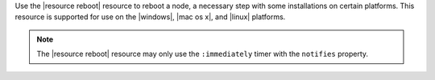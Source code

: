 .. The contents of this file may be included in multiple topics (using the includes directive).
.. The contents of this file should be modified in a way that preserves its ability to appear in multiple topics.

Use the |resource reboot| resource to reboot a node, a necessary step with some installations on certain platforms. This resource is supported for use on the |windows|, |mac os x|, and |linux| platforms.

.. note:: The |resource reboot| resource may only use the ``:immediately`` timer with the ``notifies`` property.
